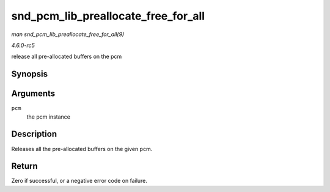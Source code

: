 .. -*- coding: utf-8; mode: rst -*-

.. _API-snd-pcm-lib-preallocate-free-for-all:

====================================
snd_pcm_lib_preallocate_free_for_all
====================================

*man snd_pcm_lib_preallocate_free_for_all(9)*

*4.6.0-rc5*

release all pre-allocated buffers on the pcm


Synopsis
========

.. c:function:: int snd_pcm_lib_preallocate_free_for_all( struct snd_pcm * pcm )

Arguments
=========

``pcm``
    the pcm instance


Description
===========

Releases all the pre-allocated buffers on the given pcm.


Return
======

Zero if successful, or a negative error code on failure.


.. ------------------------------------------------------------------------------
.. This file was automatically converted from DocBook-XML with the dbxml
.. library (https://github.com/return42/sphkerneldoc). The origin XML comes
.. from the linux kernel, refer to:
..
.. * https://github.com/torvalds/linux/tree/master/Documentation/DocBook
.. ------------------------------------------------------------------------------
